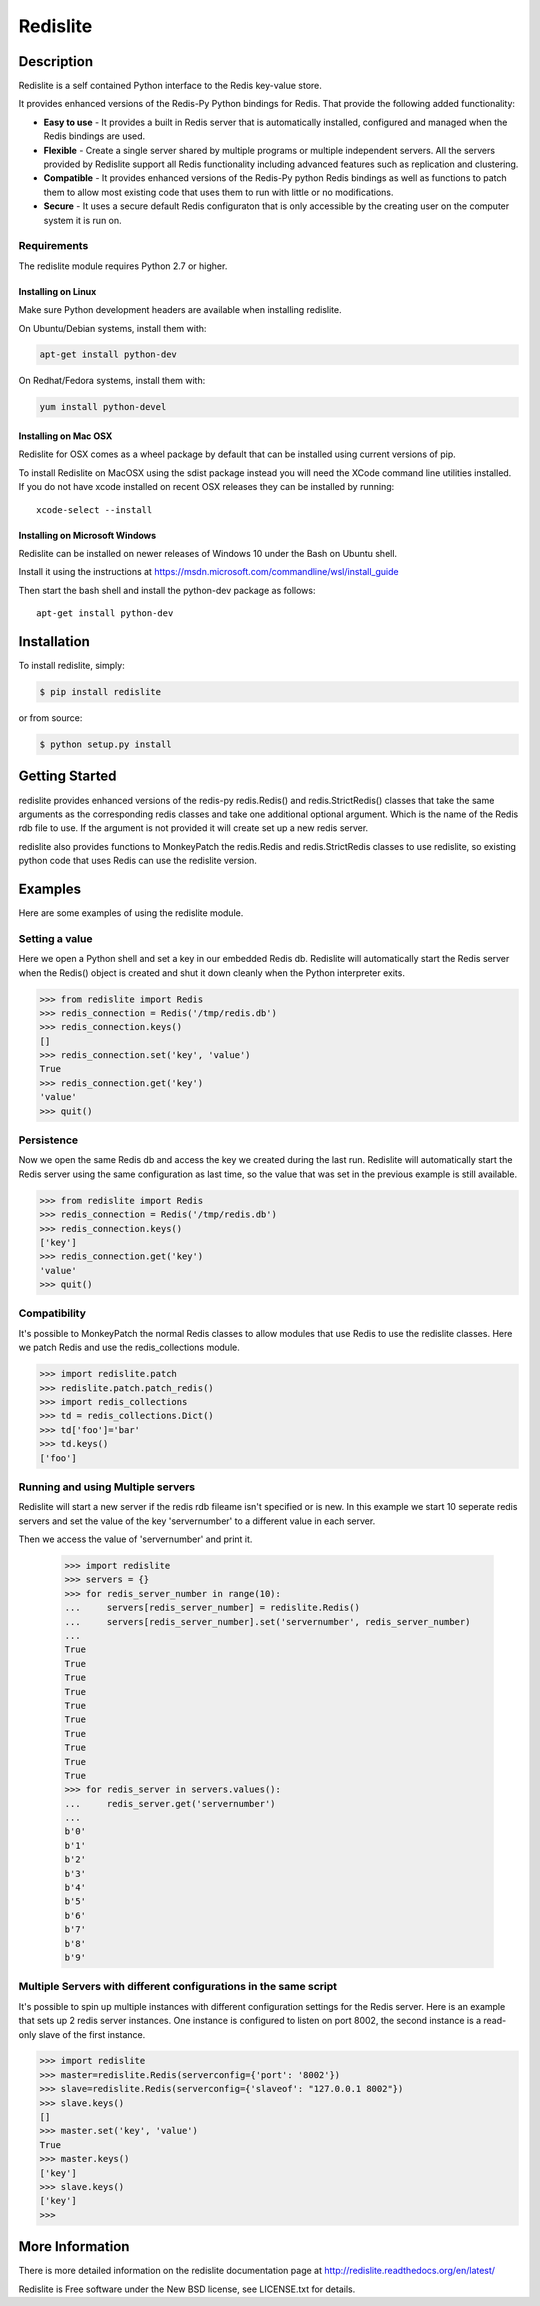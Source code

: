 Redislite
*********

.. image:: https://img.shields.io/travis/yahoo/redislite.svg
    :target: https://travis-ci.org/yahoo/redislite

.. image:: https://img.shields.io/coveralls/yahoo/redislite.svg
  :target: https://coveralls.io/r/yahoo/redislite

.. image:: https://img.shields.io/pypi/v/redislite.svg
    :target: https://pypi.python.org/pypi/redislite/

.. image:: https://img.shields.io/badge/python-2.7,3.4,pypy-blue.svg
    :target: https://pypi.python.org/pypi/redislite/

.. image:: https://img.shields.io/pypi/l/redislite.svg
    :target: https://pypi.python.org/pypi/redislite/

.. image:: https://readthedocs.org/projects/redislite/badge/?version=latest
    :target: http://redislite.readthedocs.org/en/latest/
    :alt: Documentation Status

.. image:: https://img.shields.io/badge/IRC-redislite-blue.svg
    :target: http://webchat.freenode.net/?channels=%23redislite&uio=d4
    :alt: IRC

.. image:: https://img.shields.io/badge/Group-pythonredislite-blue.svg
    :target: https://groups.yahoo.com/neo/groups/pythonredislite/info
    :alt: Yahoo Group pythonredislite



Description
===========

Redislite is a self contained Python interface to the Redis key-value store.

It provides enhanced versions of the Redis-Py Python bindings for Redis.  That provide the following added functionality:

* **Easy to use** - It provides a built in Redis server that is automatically installed, configured and managed when the Redis bindings are used.
* **Flexible** - Create a single server shared by multiple programs or multiple independent servers.  All the servers provided by Redislite support all Redis functionality including advanced features such as replication and clustering.
* **Compatible** - It provides enhanced versions of the Redis-Py python Redis bindings as well as functions to patch them to allow most existing code that uses them to run with little or no modifications.
* **Secure** - It uses a secure default Redis configuraton that is only accessible by the creating user on the computer system it is run on.

Requirements
------------

The redislite module requires Python 2.7 or higher.


Installing on Linux
~~~~~~~~~~~~~~~~~~~

Make sure Python development headers are available when installing redislite.

On Ubuntu/Debian systems, install them with:

.. code-block::

    apt-get install python-dev

On Redhat/Fedora systems, install them with:

.. code-block::

    yum install python-devel

Installing on Mac OSX
~~~~~~~~~~~~~~~~~~~~~

Redislite for OSX comes as a wheel package by default that can be installed
using current versions of pip.

To install Redislite on MacOSX using the sdist package instead you will need
the XCode command line utilities installed.  If you do not have xcode
installed on recent OSX releases they can be installed by
running::

    xcode-select --install

Installing on Microsoft Windows
~~~~~~~~~~~~~~~~~~~~~~~~~~~~~~~

Redislite can be installed on newer releases of Windows 10 under the Bash on Ubuntu shell.

Install it using the instructions at https://msdn.microsoft.com/commandline/wsl/install_guide 

Then start the bash shell and install the python-dev package as follows::

    apt-get install python-dev


Installation
============

To install redislite, simply:

.. code-block::

    $ pip install redislite

or from source:

.. code-block::

    $ python setup.py install


Getting Started
===============

redislite provides enhanced versions of the redis-py redis.Redis() and 
redis.StrictRedis() classes that take the same arguments as the corresponding
redis classes and take one additional optional argument.  Which is the
name of the Redis rdb file to use.  If the argument is not provided it will
create set up a new redis server.

redislite also provides functions to MonkeyPatch the redis.Redis and 
redis.StrictRedis classes to use redislite, so existing python code that uses
Redis can use the redislite version.

Examples
========

Here are some examples of using the redislite module.

Setting a value
---------------

Here we open a Python shell and set a key in our embedded Redis db.  Redislite will automatically start the Redis server when
the Redis() object is created and shut it down cleanly when the Python interpreter exits.

.. code-block:: python

    >>> from redislite import Redis
    >>> redis_connection = Redis('/tmp/redis.db')
    >>> redis_connection.keys()
    []
    >>> redis_connection.set('key', 'value')
    True
    >>> redis_connection.get('key')
    'value'
    >>> quit()

Persistence
-----------
Now we open the same Redis db and access the key we created during the last run.  Redislite will automatically start the
Redis server using the same configuration as last time, so the value that was set in the previous example is still available.

.. code-block:: python

    >>> from redislite import Redis
    >>> redis_connection = Redis('/tmp/redis.db')
    >>> redis_connection.keys()
    ['key']
    >>> redis_connection.get('key')
    'value'
    >>> quit()

Compatibility
-------------

It's possible to MonkeyPatch the normal Redis classes to allow modules 
that use Redis to use the redislite classes.  Here we patch Redis and use the 
redis_collections module.

.. code-block:: python

    >>> import redislite.patch
    >>> redislite.patch.patch_redis()
    >>> import redis_collections
    >>> td = redis_collections.Dict()
    >>> td['foo']='bar'
    >>> td.keys()
    ['foo']


Running and using Multiple servers
----------------------------------

Redislite will start a new server if the redis rdb fileame isn't specified or is new.  In this example we start 10 seperate redis servers and set the value of the key 'servernumber' to a different value in each server.  

Then we access the value of 'servernumber' and print it.

    >>> import redislite
    >>> servers = {}
    >>> for redis_server_number in range(10):
    ...     servers[redis_server_number] = redislite.Redis()
    ...     servers[redis_server_number].set('servernumber', redis_server_number)
    ...
    True
    True
    True
    True
    True
    True
    True
    True
    True
    True
    >>> for redis_server in servers.values():
    ...     redis_server.get('servernumber')
    ...
    b'0'
    b'1'
    b'2'
    b'3'
    b'4'
    b'5'
    b'6'
    b'7'
    b'8'
    b'9'

Multiple Servers with different configurations in the same script
-----------------------------------------------------------------

It's possible to spin up multiple instances with different
configuration settings for the Redis server.  Here is an example that sets up 2
redis server instances.  One instance is configured to listen on port 8002, the
second instance is a read-only slave of the first instance.


.. code-block:: python

    >>> import redislite
    >>> master=redislite.Redis(serverconfig={'port': '8002'})
    >>> slave=redislite.Redis(serverconfig={'slaveof': "127.0.0.1 8002"})
    >>> slave.keys()
    []
    >>> master.set('key', 'value')
    True
    >>> master.keys()
    ['key']
    >>> slave.keys()
    ['key']
    >>>

More Information
================

There is more detailed information on the redislite documentation page at
http://redislite.readthedocs.org/en/latest/

Redislite is Free software under the New BSD license, see LICENSE.txt for
details.


